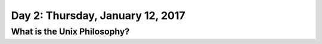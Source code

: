 *********************************
Day 2: Thursday, January 12, 2017
*********************************


What is the Unix Philosophy?
----------------------------


